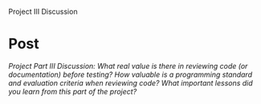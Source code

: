 Project III Discussion

#+OPTIONS: num:nil toc:nil author:nil timestamp:nil creator:nil

* Post
  /Project Part III Discussion: What real value is there in reviewing code (or documentation) before testing? How valuable is a programming standard and evaluation criteria when reviewing code? What important lessons did you learn from this part of the project?/

  

